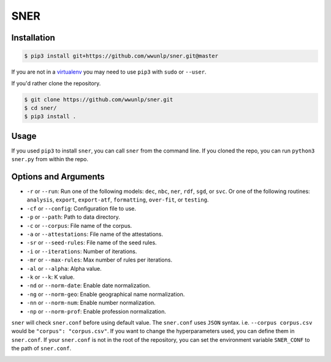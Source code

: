 SNER
====
.. image:: https://travis-ci.org/wwunlp/sner.png
   :alt: Build Status
   :target: https://travis-ci.org/wwunlp/sner

.. image:: https://readthedocs.org/projects/sner/badge/?version=latest
   :alt: Documentation Status  
   :target: https://sner.readthedocs.io

Installation
------------
.. code-block:: bash

   $ pip3 install git+https://github.com/wwunlp/sner.git@master

If you are not in a
`virtualenv <https://virtualenv.pypa.io>`_
you may need to use ``pip3`` with ``sudo`` or ``--user``.

If you'd rather clone the repository.

.. code-block:: bash

   $ git clone https://github.com/wwunlp/sner.git
   $ cd sner/
   $ pip3 install .

Usage
-----
If you used ``pip3`` to install ``sner``,
you can call ``sner`` from the command line.
If you cloned the repo, you can run ``python3 sner.py`` from within the repo.

Options and Arguments
---------------------
- ``-r`` or ``--run``: Run one of the following models:
  ``dec``, ``nbc``, ``ner``, ``rdf``, ``sgd``, or ``svc``.
  Or one of the following routines: ``analysis``, ``export``,
  ``export-atf``, ``formatting``, ``over-fit``, or ``testing``.
- ``-cf`` or ``--config``: Configuration file to use.
- ``-p`` or ``--path``: Path to data directory.
- ``-c`` or ``--corpus``: File name of the corpus.
- ``-a`` or ``--attestations``: File name of the attestations.
- ``-sr`` or ``--seed-rules``: File name of the seed rules.

- ``-i`` or ``--iterations``: Number of iterations.
- ``-mr`` or ``--max-rules``: Max number of rules per iterations.
- ``-al`` or ``--alpha``: Alpha value.
- ``-k`` or ``--k``: K value.

- ``-nd`` or ``--norm-date``: Enable date normalization.
- ``-ng`` or ``--norm-geo``: Enable geographical name normalization.
- ``-nn`` or ``--norm-num``: Enable number normalization.
- ``-np`` or ``--norm-prof``: Enable profession normalization.

``sner`` will check ``sner.conf`` before using default value.
The ``sner.conf`` uses ``JSON`` syntax.
i.e. ``--corpus corpus.csv`` would be ``"corpus": "corpus.csv"``.
If you want to change the hyperparameters used,
you can define them in ``sner.conf``.
If your ``sner.conf`` is not in the root of the repository,
you can set the environment variable ``SNER_CONF`` to the path of ``sner.conf``.

.. image:: https://i.imgur.com/CpI851D.jpg
   :align: center
   :alt: Corgi playing in snow, with text 'ERMAHGERD SNER'
